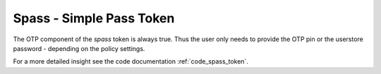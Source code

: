 .. _spass:

Spass - Simple Pass Token
-------------------------

.. index:: SPass token

The OTP component of the *spass* token is always true. Thus the user only
needs to provide the OTP pin or the userstore password - depending on the
policy settings.

For a more detailed insight see the code documentation :ref:`code_spass_token`.
